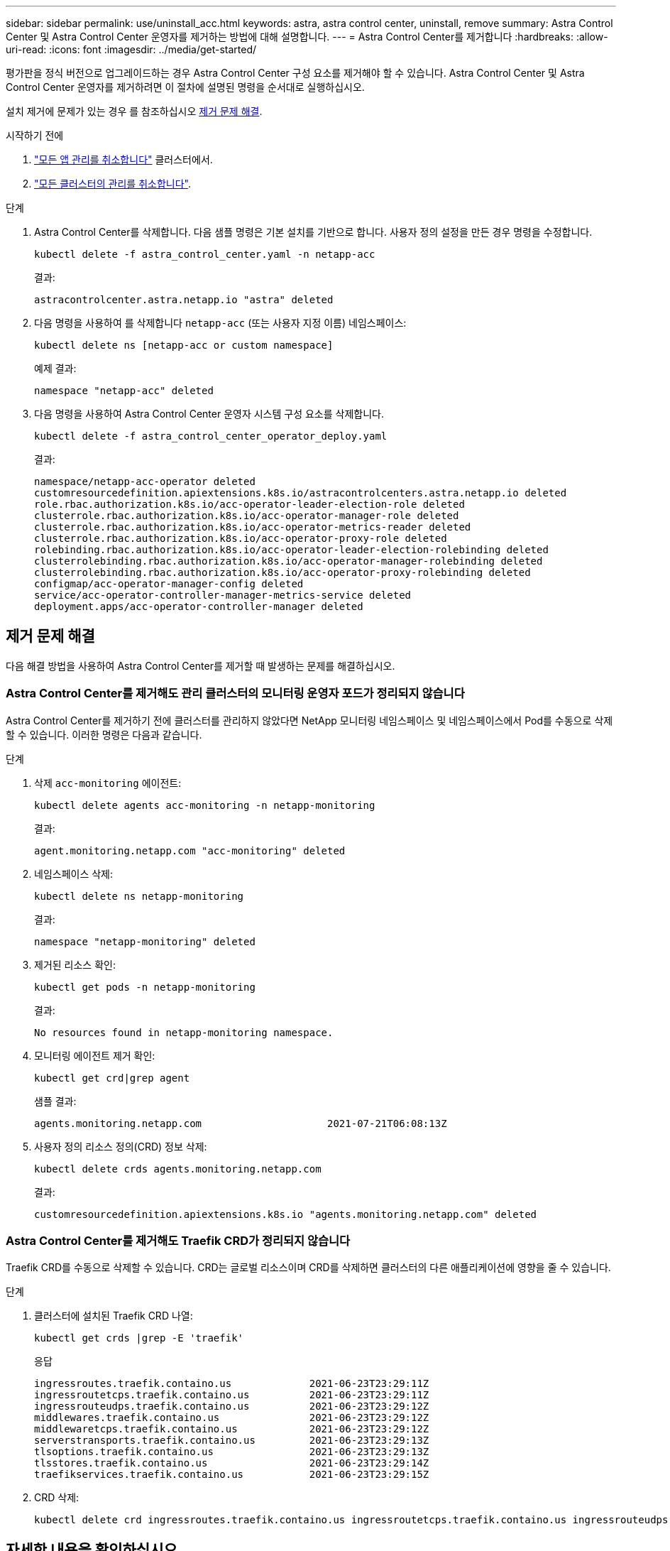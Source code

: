 ---
sidebar: sidebar 
permalink: use/uninstall_acc.html 
keywords: astra, astra control center, uninstall, remove 
summary: Astra Control Center 및 Astra Control Center 운영자를 제거하는 방법에 대해 설명합니다. 
---
= Astra Control Center를 제거합니다
:hardbreaks:
:allow-uri-read: 
:icons: font
:imagesdir: ../media/get-started/


[role="lead"]
평가판을 정식 버전으로 업그레이드하는 경우 Astra Control Center 구성 요소를 제거해야 할 수 있습니다. Astra Control Center 및 Astra Control Center 운영자를 제거하려면 이 절차에 설명된 명령을 순서대로 실행하십시오.

설치 제거에 문제가 있는 경우 를 참조하십시오 <<제거 문제 해결>>.

.시작하기 전에
. link:../use/unmanage.html#unmanage-an-app["모든 앱 관리를 취소합니다"^] 클러스터에서.
. link:../use/unmanage.html#unmanage-a-cluster["모든 클러스터의 관리를 취소합니다"^].


.단계
. Astra Control Center를 삭제합니다. 다음 샘플 명령은 기본 설치를 기반으로 합니다. 사용자 정의 설정을 만든 경우 명령을 수정합니다.
+
[listing]
----
kubectl delete -f astra_control_center.yaml -n netapp-acc
----
+
결과:

+
[listing]
----
astracontrolcenter.astra.netapp.io "astra" deleted
----
. 다음 명령을 사용하여 를 삭제합니다 `netapp-acc` (또는 사용자 지정 이름) 네임스페이스:
+
[listing]
----
kubectl delete ns [netapp-acc or custom namespace]
----
+
예제 결과:

+
[listing]
----
namespace "netapp-acc" deleted
----
. 다음 명령을 사용하여 Astra Control Center 운영자 시스템 구성 요소를 삭제합니다.
+
[listing]
----
kubectl delete -f astra_control_center_operator_deploy.yaml
----
+
결과:

+
[listing]
----
namespace/netapp-acc-operator deleted
customresourcedefinition.apiextensions.k8s.io/astracontrolcenters.astra.netapp.io deleted
role.rbac.authorization.k8s.io/acc-operator-leader-election-role deleted
clusterrole.rbac.authorization.k8s.io/acc-operator-manager-role deleted
clusterrole.rbac.authorization.k8s.io/acc-operator-metrics-reader deleted
clusterrole.rbac.authorization.k8s.io/acc-operator-proxy-role deleted
rolebinding.rbac.authorization.k8s.io/acc-operator-leader-election-rolebinding deleted
clusterrolebinding.rbac.authorization.k8s.io/acc-operator-manager-rolebinding deleted
clusterrolebinding.rbac.authorization.k8s.io/acc-operator-proxy-rolebinding deleted
configmap/acc-operator-manager-config deleted
service/acc-operator-controller-manager-metrics-service deleted
deployment.apps/acc-operator-controller-manager deleted
----




== 제거 문제 해결

다음 해결 방법을 사용하여 Astra Control Center를 제거할 때 발생하는 문제를 해결하십시오.



=== Astra Control Center를 제거해도 관리 클러스터의 모니터링 운영자 포드가 정리되지 않습니다

Astra Control Center를 제거하기 전에 클러스터를 관리하지 않았다면 NetApp 모니터링 네임스페이스 및 네임스페이스에서 Pod를 수동으로 삭제할 수 있습니다. 이러한 명령은 다음과 같습니다.

.단계
. 삭제 `acc-monitoring` 에이전트:
+
[listing]
----
kubectl delete agents acc-monitoring -n netapp-monitoring
----
+
결과:

+
[listing]
----
agent.monitoring.netapp.com "acc-monitoring" deleted
----
. 네임스페이스 삭제:
+
[listing]
----
kubectl delete ns netapp-monitoring
----
+
결과:

+
[listing]
----
namespace "netapp-monitoring" deleted
----
. 제거된 리소스 확인:
+
[listing]
----
kubectl get pods -n netapp-monitoring
----
+
결과:

+
[listing]
----
No resources found in netapp-monitoring namespace.
----
. 모니터링 에이전트 제거 확인:
+
[listing]
----
kubectl get crd|grep agent
----
+
샘플 결과:

+
[listing]
----
agents.monitoring.netapp.com                     2021-07-21T06:08:13Z
----
. 사용자 정의 리소스 정의(CRD) 정보 삭제:
+
[listing]
----
kubectl delete crds agents.monitoring.netapp.com
----
+
결과:

+
[listing]
----
customresourcedefinition.apiextensions.k8s.io "agents.monitoring.netapp.com" deleted
----




=== Astra Control Center를 제거해도 Traefik CRD가 정리되지 않습니다

Traefik CRD를 수동으로 삭제할 수 있습니다. CRD는 글로벌 리소스이며 CRD를 삭제하면 클러스터의 다른 애플리케이션에 영향을 줄 수 있습니다.

.단계
. 클러스터에 설치된 Traefik CRD 나열:
+
[listing]
----
kubectl get crds |grep -E 'traefik'
----
+
응답

+
[listing]
----
ingressroutes.traefik.containo.us             2021-06-23T23:29:11Z
ingressroutetcps.traefik.containo.us          2021-06-23T23:29:11Z
ingressrouteudps.traefik.containo.us          2021-06-23T23:29:12Z
middlewares.traefik.containo.us               2021-06-23T23:29:12Z
middlewaretcps.traefik.containo.us            2021-06-23T23:29:12Z
serverstransports.traefik.containo.us         2021-06-23T23:29:13Z
tlsoptions.traefik.containo.us                2021-06-23T23:29:13Z
tlsstores.traefik.containo.us                 2021-06-23T23:29:14Z
traefikservices.traefik.containo.us           2021-06-23T23:29:15Z
----
. CRD 삭제:
+
[listing]
----
kubectl delete crd ingressroutes.traefik.containo.us ingressroutetcps.traefik.containo.us ingressrouteudps.traefik.containo.us middlewares.traefik.containo.us serverstransports.traefik.containo.us tlsoptions.traefik.containo.us tlsstores.traefik.containo.us traefikservices.traefik.containo.us middlewaretcps.traefik.containo.us
----




== 자세한 내용을 확인하십시오

* link:../release-notes/known-issues.html["제거 관련 알려진 문제입니다"]

